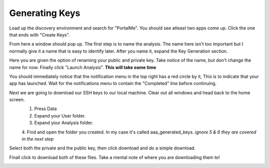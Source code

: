 ###############
Generating Keys
###############

Load up the discovery environment and search for "PortalMe". You should see atleast two apps come up. Click the one that ends with "Create Keys".

.. image:: images/1.png

From here a window should pop up. The first step is to name the analysis. The name here isn't too important but I normally give it a name that is easy to identify later. After you name it, expand the
Key Generation section. 

.. image:: images/2.png

Here you are given the option of renaming your public and private key. Take notice of the name, but don't change the name for now.
Finally click "Launch Analysis". **This will take some time**

.. image:: images/4.png

You should immediately notice that the notification menu in the top right has a red circle by it, This is to indicate that your app has launched. Wait for the notifications menu to contain the "Completed" line before continuing.

.. image:: images/5.png

Next we are going to download our SSH keys to our local machine. Clear out all windows and head back to the home screen.
    1. Press Data
    2. Expand your User folder.
    3. Expand your Analysis folder.
    4. Find and open the folder you created. In my case it's called aaa_generated_keys.
    *ignore 5 & 6 they are covered in the next step*

.. image:: images/6.png
.. image:: images/7.png

Select both the private and the public key, then click download and do a simple download.

.. image:: images/8.png

Finall click to download both of these files. Take a mental note of where you are downloading them to!

.. image:: images/9.png
